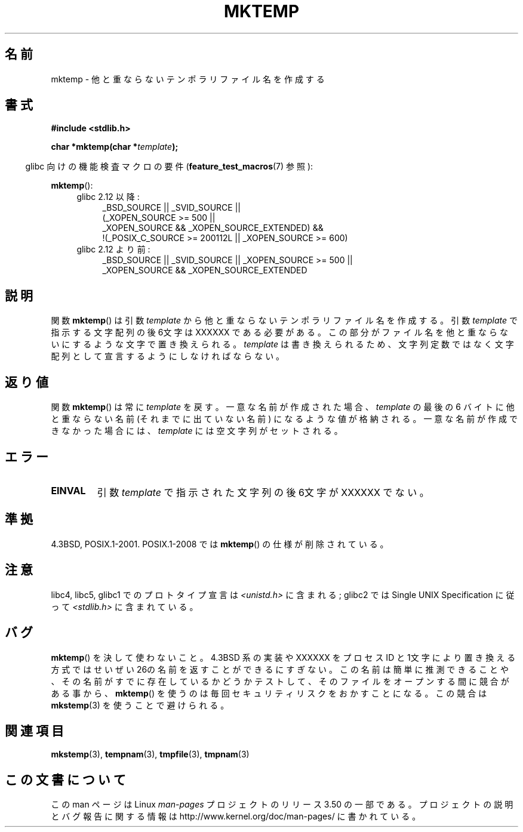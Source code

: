 .\" Copyright (C) 1993 David Metcalfe (david@prism.demon.co.uk)
.\"
.\" %%%LICENSE_START(VERBATIM)
.\" Permission is granted to make and distribute verbatim copies of this
.\" manual provided the copyright notice and this permission notice are
.\" preserved on all copies.
.\"
.\" Permission is granted to copy and distribute modified versions of this
.\" manual under the conditions for verbatim copying, provided that the
.\" entire resulting derived work is distributed under the terms of a
.\" permission notice identical to this one.
.\"
.\" Since the Linux kernel and libraries are constantly changing, this
.\" manual page may be incorrect or out-of-date.  The author(s) assume no
.\" responsibility for errors or omissions, or for damages resulting from
.\" the use of the information contained herein.  The author(s) may not
.\" have taken the same level of care in the production of this manual,
.\" which is licensed free of charge, as they might when working
.\" professionally.
.\"
.\" Formatted or processed versions of this manual, if unaccompanied by
.\" the source, must acknowledge the copyright and authors of this work.
.\" %%%LICENSE_END
.\"
.\" References consulted:
.\"     Linux libc source code
.\"     Lewine's _POSIX Programmer's Guide_ (O'Reilly & Associates, 1991)
.\"     386BSD man pages
.\" Modified Sat Jul 24 18:48:06 1993 by Rik Faith (faith@cs.unc.edu)
.\" Modified Fri Jun 23 01:26:34 1995 by Andries Brouwer (aeb@cwi.nl)
.\" (prompted by Scott Burkett <scottb@IntNet.net>)
.\" Modified Sun Mar 28 23:44:38 1999 by Andries Brouwer (aeb@cwi.nl)
.\"
.\"*******************************************************************
.\"
.\" This file was generated with po4a. Translate the source file.
.\"
.\"*******************************************************************
.TH MKTEMP 3 2010\-09\-20 GNU "Linux Programmer's Manual"
.SH 名前
mktemp \- 他と重ならないテンポラリファイル名を作成する
.SH 書式
.nf
\fB#include <stdlib.h>\fP
.sp
\fBchar *mktemp(char *\fP\fItemplate\fP\fB);\fP
.fi
.sp
.in -4n
glibc 向けの機能検査マクロの要件 (\fBfeature_test_macros\fP(7)  参照):
.in
.sp
\fBmktemp\fP():
.ad l
.PD 0
.RS 4
.TP  4
glibc 2.12 以降:
_BSD_SOURCE || _SVID_SOURCE ||
    (_XOPEN_SOURCE\ >=\ 500 ||
         _XOPEN_SOURCE\ &&\ _XOPEN_SOURCE_EXTENDED) &&
    !(_POSIX_C_SOURCE\ >=\ 200112L || _XOPEN_SOURCE\ >=\ 600)
.TP 
glibc 2.12 より前:
_BSD_SOURCE || _SVID_SOURCE || _XOPEN_SOURCE\ >=\ 500 || _XOPEN_SOURCE\ &&\ _XOPEN_SOURCE_EXTENDED
.RE
.PD
.ad b
.SH 説明
関数 \fBmktemp\fP()  は引数 \fItemplate\fP から他と重ならない テンポラリファイル名を作成する。引数 \fItemplate\fP
で指示する文字配列 の後6文字は XXXXXX である必要がある。この部分がファイル名を他と 重ならないにするような文字で置き換えられる。
\fItemplate\fP は書き換えられるため、文字列定数ではなく文字配列として宣言するように しなければならない。
.SH 返り値
関数 \fBmktemp\fP()  は常に \fItemplate\fP を戻す。 一意な名前が作成された場合、 \fItemplate\fP の最後の 6 バイトに
他と重ならない名前 (それまでに出ていない名前) になるような値が格納される。 一意な名前が作成できなかった場合には、 \fItemplate\fP
には空文字列がセットされる。
.SH エラー
.TP 
\fBEINVAL\fP
引数 \fItemplate\fP で指示された文字列の後6文字が XXXXXX でない。
.SH 準拠
4.3BSD, POSIX.1\-2001.  POSIX.1\-2008 では \fBmktemp\fP()  の仕様が削除されている。
.SH 注意
libc4, libc5, glibc1 でのプロトタイプ宣言は \fI<unistd.h>\fP に含まれる; glibc2 では
Single UNIX Specification に従って \fI<stdlib.h>\fP に含まれている。
.SH バグ
\fBmktemp\fP()  を決して使わないこと。4.3BSD 系の実装や XXXXXX を プロセス ID
と1文字により置き換える方式ではせいぜい26の名前を返す ことができるにすぎない。
この名前は簡単に推測できることや、その名前がすでに存在しているかどうか テストして、そのファイルをオープンする間に競合がある事から、
\fBmktemp\fP()  を使うのは毎回セキュリティリスクをおかすことになる。 この競合は \fBmkstemp\fP(3)  を使うことで避けられる。
.SH 関連項目
\fBmkstemp\fP(3), \fBtempnam\fP(3), \fBtmpfile\fP(3), \fBtmpnam\fP(3)
.SH この文書について
この man ページは Linux \fIman\-pages\fP プロジェクトのリリース 3.50 の一部
である。プロジェクトの説明とバグ報告に関する情報は
http://www.kernel.org/doc/man\-pages/ に書かれている。
